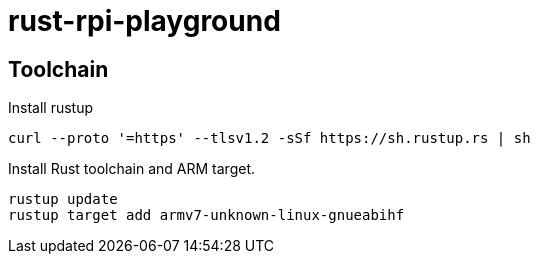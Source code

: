 
= rust-rpi-playground =

== Toolchain ==

.Install rustup
[source, bash]
----
curl --proto '=https' --tlsv1.2 -sSf https://sh.rustup.rs | sh
----

.Install Rust toolchain and ARM target.
[source, bash]
----
rustup update
rustup target add armv7-unknown-linux-gnueabihf
----

